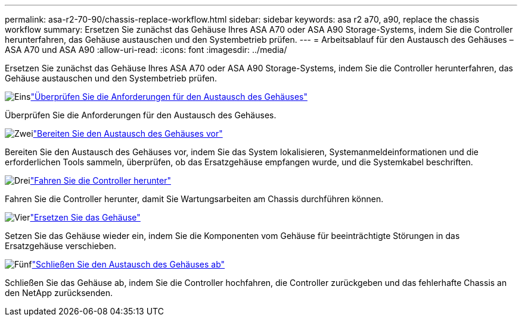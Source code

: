 ---
permalink: asa-r2-70-90/chassis-replace-workflow.html 
sidebar: sidebar 
keywords: asa r2 a70, a90, replace the chassis workflow 
summary: Ersetzen Sie zunächst das Gehäuse Ihres ASA A70 oder ASA A90 Storage-Systems, indem Sie die Controller herunterfahren, das Gehäuse austauschen und den Systembetrieb prüfen. 
---
= Arbeitsablauf für den Austausch des Gehäuses – ASA A70 und ASA A90
:allow-uri-read: 
:icons: font
:imagesdir: ../media/


[role="lead"]
Ersetzen Sie zunächst das Gehäuse Ihres ASA A70 oder ASA A90 Storage-Systems, indem Sie die Controller herunterfahren, das Gehäuse austauschen und den Systembetrieb prüfen.

.image:https://raw.githubusercontent.com/NetAppDocs/common/main/media/number-1.png["Eins"]link:chassis-replace-requirements.html["Überprüfen Sie die Anforderungen für den Austausch des Gehäuses"]
[role="quick-margin-para"]
Überprüfen Sie die Anforderungen für den Austausch des Gehäuses.

.image:https://raw.githubusercontent.com/NetAppDocs/common/main/media/number-2.png["Zwei"]link:chassis-replace-prepare.html["Bereiten Sie den Austausch des Gehäuses vor"]
[role="quick-margin-para"]
Bereiten Sie den Austausch des Gehäuses vor, indem Sie das System lokalisieren, Systemanmeldeinformationen und die erforderlichen Tools sammeln, überprüfen, ob das Ersatzgehäuse empfangen wurde, und die Systemkabel beschriften.

.image:https://raw.githubusercontent.com/NetAppDocs/common/main/media/number-3.png["Drei"]link:chassis-replace-shutdown.html["Fahren Sie die Controller herunter"]
[role="quick-margin-para"]
Fahren Sie die Controller herunter, damit Sie Wartungsarbeiten am Chassis durchführen können.

.image:https://raw.githubusercontent.com/NetAppDocs/common/main/media/number-4.png["Vier"]link:chassis-replace-move-hardware.html["Ersetzen Sie das Gehäuse"]
[role="quick-margin-para"]
Setzen Sie das Gehäuse wieder ein, indem Sie die Komponenten vom Gehäuse für beeinträchtigte Störungen in das Ersatzgehäuse verschieben.

.image:https://raw.githubusercontent.com/NetAppDocs/common/main/media/number-5.png["Fünf"]link:chassis-replace-complete-system-restore-rma.html["Schließen Sie den Austausch des Gehäuses ab"]
[role="quick-margin-para"]
Schließen Sie das Gehäuse ab, indem Sie die Controller hochfahren, die Controller zurückgeben und das fehlerhafte Chassis an den NetApp zurücksenden.
